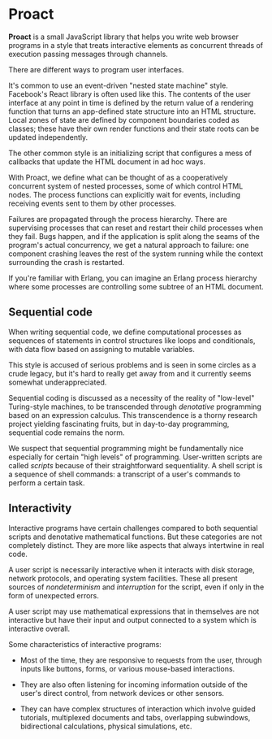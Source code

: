 * Proact

  *Proact* is a small JavaScript library that helps you write
  web browser programs in a style that treats interactive
  elements as concurrent threads of execution passing messages
  through channels.

  There are different ways to program user interfaces.

  It's common to use an event-driven "nested state machine"
  style. Facebook's React library is often used like this.
  The contents of the user interface at any point in time is
  defined by the return value of a rendering function that
  turns an app-defined state structure into an HTML structure.
  Local zones of state are defined by component boundaries
  coded as classes; these have their own render functions and
  their state roots can be updated independently.

  The other common style is an initializing script that
  configures a mess of callbacks that update the HTML document
  in ad hoc ways.

  With Proact, we define what can be thought of as a
  cooperatively concurrent system of nested processes, some of
  which control HTML nodes.  The process functions can
  explicitly wait for events, including receiving events sent
  to them by other processes.

  Failures are propagated through the process hierarchy.
  There are supervising processes that can reset and restart
  their child processes when they fail.  Bugs happen, and if
  the application is split along the seams of the program's
  actual concurrency, we get a natural approach to failure:
  one component crashing leaves the rest of the system running
  while the context surrounding the crash is restarted.

  If you're familiar with Erlang, you can imagine an Erlang
  process hierarchy where some processes are controlling some
  subtree of an HTML document.

** Sequential code

   When writing sequential code, we define computational
   processes as sequences of statements in control structures
   like loops and conditionals, with data flow based on
   assigning to mutable variables.

   This style is accused of serious problems and is seen in
   some circles as a crude legacy, but it's hard to really get
   away from and it currently seems somewhat underappreciated.
   
   Sequential coding is discussed as a necessity of the
   reality of "low-level" Turing-style machines, to be
   transcended through /denotative/ programming based on an
   expression calculus.  This transcendence is a thorny
   research project yielding fascinating fruits, but in
   day-to-day programming, sequential code remains the norm.

   We suspect that sequential programming might be
   fundamentally nice especially for certain "high levels" of
   programming.  User-written scripts are called /scripts/
   because of their straightforward sequentiality.  A shell
   script is a sequence of shell commands: a transcript of a
   user's commands to perform a certain task.

** Interactivity

   Interactive programs have certain challenges compared to
   both sequential scripts and denotative mathematical
   functions.  But these categories are not completely
   distinct.  They are more like aspects that always
   intertwine in real code.

   A user script is necessarily interactive when it interacts
   with disk storage, network protocols, and operating system
   facilities.  These all present sources of /nondeterminism/
   and /interruption/ for the script, even if only in the form
   of unexpected errors.

   A user script may use mathematical expressions that in
   themselves are not interactive but have their input and
   output connected to a system which is interactive overall.

   Some characteristics of interactive programs:
   
     - Most of the time, they are responsive to requests from
       the user, through inputs like buttons, forms, or various
       mouse-based interactions.
       
     - They are also often listening for incoming information
       outside of the user's direct control, from network
       devices or other sensors.
       
     - They can have complex structures of interaction which
       involve guided tutorials, multiplexed documents and tabs,
       overlapping subwindows, bidirectional calculations,
       physical simulations, etc.
       
   
   
